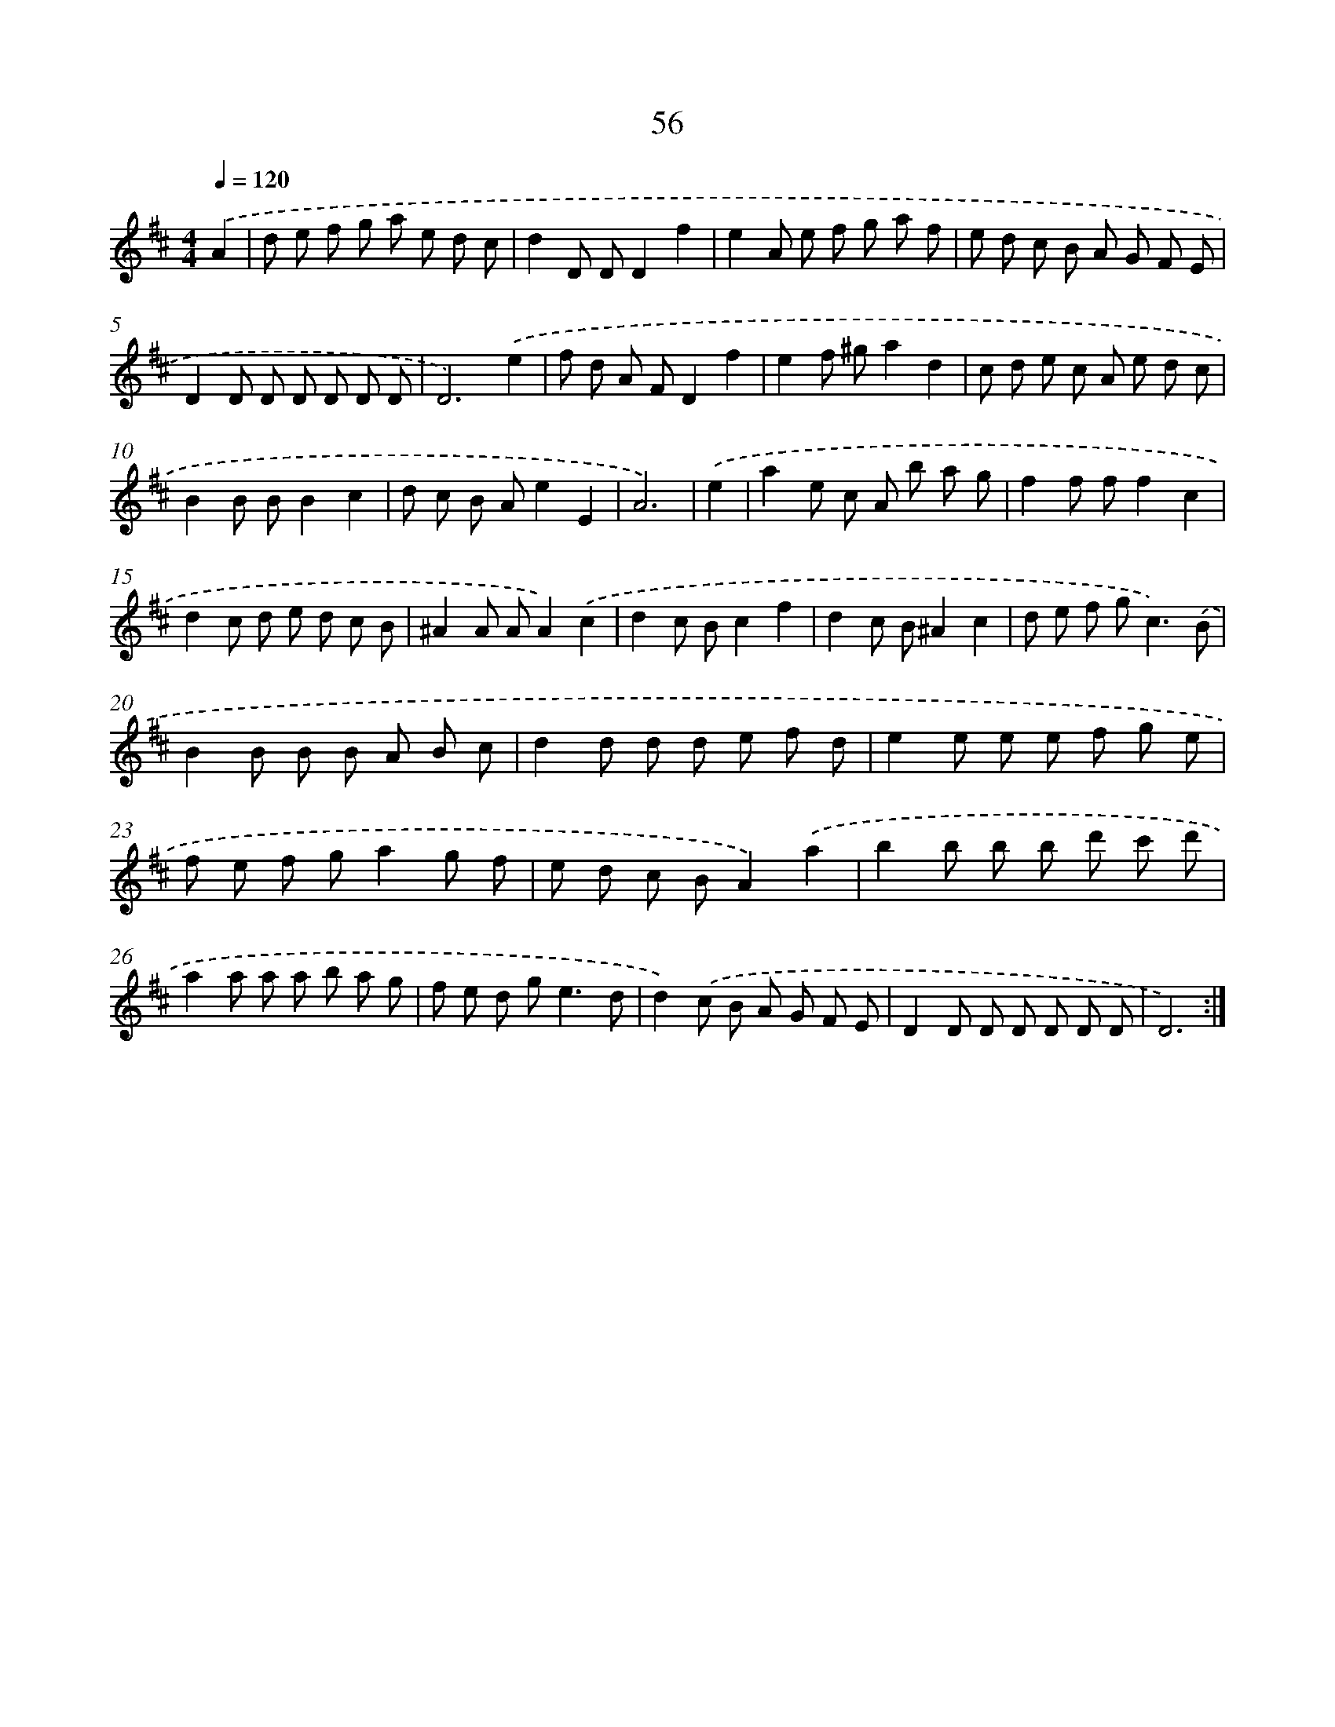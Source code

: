 X: 11246
T: 56
%%abc-version 2.0
%%abcx-abcm2ps-target-version 5.9.1 (29 Sep 2008)
%%abc-creator hum2abc beta
%%abcx-conversion-date 2018/11/01 14:37:13
%%humdrum-veritas 2123480837
%%humdrum-veritas-data 2510470539
%%continueall 1
%%barnumbers 0
L: 1/8
M: 4/4
Q: 1/4=120
K: D clef=treble
.('A2 [I:setbarnb 1]|
d e f g a e d c |
d2D DD2f2 |
e2A e f g a f |
e d c B A G F E |
D2D D D D D D |
D6).('e2 |
f d A FD2f2 |
e2f ^ga2d2 |
c d e c A e d c |
B2B BB2c2 |
d c B Ae2E2 |
A6) |
.('e2 [I:setbarnb 13]|
a2e c A b a g |
f2f ff2c2 |
d2c d e d c B |
^A2A AA2).('c2 |
d2c Bc2f2 |
d2c B^A2c2 |
d e f g2<c2).('B |
B2B B B A B c |
d2d d d e f d |
e2e e e f g e |
f e f ga2g f |
e d c BA2).('a2 |
b2b b b d' c' d' |
a2a a a b a g |
f e d g2<e2d |
d2).('c B A G F E |
D2D D D D D D |
D6) :|]
